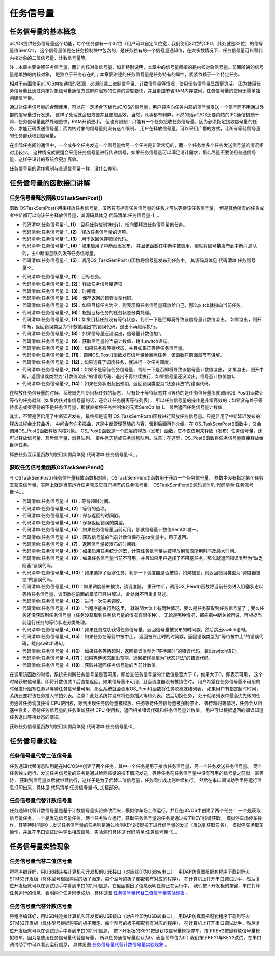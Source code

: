 .. vim: syntax=rst

任务信号量
============

任务信号量的基本概念
~~~~~~~~~~~~~~~~~~~~~~~~~

μC/OS提供任务信号量这个功能，每个任务都有一个32位（用户可以自定义位宽，我们使用32位的CPU，此处就是32位）的信号量值SemCtr，
这个信号量值是在任务控制块中包含的，是任务独有的一个信号量通知值，在大多数情况下，任务信号量可以替代内核对象的二值信号量、计数信号量等。

注：本章主要讲解任务信号量，而非内核对象信号量，如非特别说明，本章中的信号量都指的是内核对象信号量。前面所讲的信号量是单独的内核对象，
是独立于任务存在的；本章要讲述的任务信号量是任务特有的属性，紧紧依赖于一个特定任务。

相对于前面使用μC/OS内核通信的资源，必须创建二进制信号量、计数信号量等情况，使用任务信号量显然更灵活。
因为使用任务信号量比通过内核对象信号量通信方式解除阻塞的任务的速度要快，并且更加节省RAM内存空间，任务信号量的使用无需单独创建信号量。

通过对任务信号量的合理使用，可以在一定场合下替代μC/OS的信号量，用户只需向任务内部的信号量发送一个信号而不用通过外部的信号量进行发送，
这样子处理就会很方便并且更加高效，当然，凡事都有利弊，不然的话μC/OS还要内核的IPC通信机制干嘛，任务信号量虽然处理更快，RAM开销更小，
但也有限制：只能有一个任务接收任务信号量，因为必须指定接收信号量的任务，才能正确发送信号量；而内核对象的信号量则没有这个限制，
用户在释放信号量，可以采用广播的方式，让所有等待信号量的任务都获取到信号量。


在实际任务间的通信中，一个或多个任务发送一个信号量给另一个任务是非常常见的，而一个任务给多个任务发送信号量的情况相对比较少。
这种情况就很适合采用任务信号量进行传递信号，如果任务信号量可以满足设计需求，那么尽量不要使用普通信号量，这样子设计的系统会更加高效。

任务信号量的运作机制与普通信号量一样，没什么差别。

任务信号量的函数接口讲解
~~~~~~~~~~~~~~~~~~~~~~~~~~~~~~~~

任务信号量释放函数OSTaskSemPost()
^^^^^^^^^^^^^^^^^^^^^^^^^^^^^^^^^^^^^^^^^^^^^^^^

函数 OSTaskSemPost()用来释放任务信号量，虽然只有拥有任务信号量的任务才可以等待该任务信号量，
但是其他所有的任务或者中断都可以向该任务释放信号量，其源码具体见 代码清单:任务信号量-1_ 。

.. code-block:: c
    :caption: 代码清单:任务信号量-1OSTaskSemPost()
    :name: 代码清单:任务信号量-1
    :linenos:

    OS_SEM_CTR  OSTaskSemPost (OS_TCB  *p_tcb,   	(1)	//目标任务
                            OS_OPT   opt,     	(2)	//选项
                            OS_ERR  *p_err)   	(3)	//返回错误类型
    {
        OS_SEM_CTR  ctr;
        CPU_TS      ts;



    #ifdef OS_SAFETY_CRITICAL//如果启用（默认禁用）了安全检测
    if (p_err == (OS_ERR *)0)           //如果 p_err 为空
        {
            OS_SAFETY_CRITICAL_EXCEPTION(); //执行安全检测异常函数
    return ((OS_SEM_CTR)0);         //返回0（有错误），停止执行
        }
    #endif

    #if OS_CFG_ARG_CHK_EN > 0u//如果启用（默认启用）了参数检测功能
    switch (opt)                            //根据选项分类处理
        {
    case OS_OPT_POST_NONE:              //如果选项在预期之内
    case OS_OPT_POST_NO_SCHED:
    break;                         //跳出

    default:                            //如果选项超出预期
            *p_err =  OS_ERR_OPT_INVALID;   //错误类型为“选项非法”
    return ((OS_SEM_CTR)0u);       //返回0（有错误），停止执行
        }
    #endif

        ts = OS_TS_GET();                                      //获取时间戳

    #if OS_CFG_ISR_POST_DEFERRED_EN > 0u//如果启用了中断延迟发布
    if (OSIntNestingCtr > (OS_NESTING_CTR)0)  //如果该函数是在中断中被调用
        {
            OS_IntQPost((OS_OBJ_TYPE)OS_OBJ_TYPE_TASK_SIGNAL,
    //将该信号量发布到中断消息队列
                        (void      *)p_tcb,
                        (void      *)0,
                        (OS_MSG_SIZE)0,
                        (OS_FLAGS   )0,
                        (OS_OPT     )0,
                        (CPU_TS     )ts,
                        (OS_ERR    *)p_err);	(4)
    return ((OS_SEM_CTR)0);                           //返回0（尚未发布）
        }
    #endif

        ctr = OS_TaskSemPost(p_tcb,                  //将信号量按照普通方式处理
                            opt,
                            ts,
                            p_err);		(5)

    return (ctr);                                 //返回信号的当前计数值
    }


-   代码清单:任务信号量-1_  **(1)**\ ：目标任务控制块指针，指向要释放任务信号量的任务。

-   代码清单:任务信号量-1_  **(2)**\ ：释放任务信号量的选项。

-   代码清单:任务信号量-1_  **(3)**\ ：用于返回保存错误代码。

-   代码清单:任务信号量-1_  **(4)**\ ：如果启用了中断延迟发布，
    并且该函数在中断中被调用，那就将信号量发布到中断消息队列，由中断消息队列发布任务信号量。

-   代码清单:任务信号量-1_  **(5)**\ ：调用OS_TaskSemPost ()函数将信号量发布到任务中，
    其源码具体见 代码清单:任务信号量-2_

.. code-block:: c
    :caption: 代码清单:任务信号量-2 OS_TaskSemPost()源码
    :name: 代码清单:任务信号量-2
    :linenos:

    OS_SEM_CTR  OS_TaskSemPost (OS_TCB  *p_tcb,   	(1)	//目标任务
                                OS_OPT   opt,     	(2)	//选项
                                CPU_TS   ts,      	(3)	//时间戳
                                OS_ERR  *p_err)   	(4)	//返回错误类型
    {
        OS_SEM_CTR  ctr;
        CPU_SR_ALLOC(); //使用到临界段（在关/开中断时）时必须用到该宏，该宏声明和
    //定义一个局部变量，用于保存关中断前的 CPU 状态寄存器
    // SR（临界段关中断只需保存SR），开中断时将该值还原。

        OS_CRITICAL_ENTER();                               //进入临界段
    if (p_tcb == (OS_TCB *)0)             (5)//如果 p_tcb 为空
        {
            p_tcb = OSTCBCurPtr;                   //将任务信号量发给自己（任务）
        }
        p_tcb->TS = ts;                            //记录信号量被发布的时间戳
        *p_err     = OS_ERR_NONE;                           //错误类型为“无错误”
    switch (p_tcb->TaskState)              (6)
    //跟吴目标任务的任务状态分类处理
        {
    case OS_TASK_STATE_RDY:                        //如果目标任务没有等待状态
    case OS_TASK_STATE_DLY:
    case OS_TASK_STATE_SUSPENDED:
    case OS_TASK_STATE_DLY_SUSPENDED:		(7)
    switch (sizeof(OS_SEM_CTR))
            {						//判断是否将导致该信
    case 1u:                                     //号量计数值溢出，如
    if (p_tcb->SemCtr == DEF_INT_08U_MAX_VAL)   //果溢出，则开中断，
                {
                    OS_CRITICAL_EXIT();                     //返回错误类型为“计
                    *p_err = OS_ERR_SEM_OVF;                //数值溢出”，返回0
    return ((OS_SEM_CTR)0);                 //（有错误），不继续
                }                                           //执行。
    break;

    case 2u:
    if (p_tcb->SemCtr == DEF_INT_16U_MAX_VAL)
                {
                    OS_CRITICAL_EXIT();
                    *p_err = OS_ERR_SEM_OVF;
    return ((OS_SEM_CTR)0);
                }
    break;

    case 4u:
    if (p_tcb->SemCtr == DEF_INT_32U_MAX_VAL)
                {
                    OS_CRITICAL_EXIT();
                    *p_err = OS_ERR_SEM_OVF;
    return ((OS_SEM_CTR)0);
                }
    break;

    default:
    break;
            }
            p_tcb->SemCtr++;                (8)//信号量计数值不溢出则加1
            ctr = p_tcb->SemCtr;            (9)//获取信号量的当前计数值
            OS_CRITICAL_EXIT();                           //退出临界段
    break;                                        //跳出

    case OS_TASK_STATE_PEND:                           //如果任务有等待状态
    case OS_TASK_STATE_PEND_TIMEOUT:
    case OS_TASK_STATE_PEND_SUSPENDED:
    case OS_TASK_STATE_PEND_TIMEOUT_SUSPENDED:(10)
    if (p_tcb->PendOn == OS_TASK_PEND_ON_TASK_SEM)   	//如果正等待任务信号量
            {
                OS_Post((OS_PEND_OBJ *)0,                //发布信号量给目标任务
                        (OS_TCB      *)p_tcb,
                        (void        *)0,
                        (OS_MSG_SIZE  )0u,
                        (CPU_TS       )ts);		(11)
                ctr = p_tcb->SemCtr;                   //获取信号量的当前计数值
                OS_CRITICAL_EXIT_NO_SCHED();           //退出临界段（无调度）
    if ((opt & OS_OPT_POST_NO_SCHED) == (OS_OPT)0)   //如果选择了调度任务
                {
                    OSSched();                    (12)//调度任务
                }
            }
    else//如果没等待任务信号量
            {
    switch (sizeof(OS_SEM_CTR))       (13)//判断是否将导致
                {
    case 1u:                                  //该信号量计数值
    if (p_tcb->SemCtr == DEF_INT_08U_MAX_VAL)   //如果溢出，
                    {
                        OS_CRITICAL_EXIT();                  //则开中断，返回
                        *p_err = OS_ERR_SEM_OVF;             //错误类型为“计
    return ((OS_SEM_CTR)0);             //数值溢出”，返
                    }         //回0（有错误），
    break;    //不继续执行。

    case 2u:
    if (p_tcb->SemCtr == DEF_INT_16U_MAX_VAL)
                    {
                        OS_CRITICAL_EXIT();
                        *p_err = OS_ERR_SEM_OVF;
    return ((OS_SEM_CTR)0);
                    }
    break;

    case 4u:
    if (p_tcb->SemCtr == DEF_INT_32U_MAX_VAL)
                    {
                        OS_CRITICAL_EXIT();
                        *p_err = OS_ERR_SEM_OVF;
    return ((OS_SEM_CTR)0);
                    }
    break;

    default:
    break;
                }
                p_tcb->SemCtr++;                       //信号量计数值不溢出则加1
                ctr = p_tcb->SemCtr;                  //获取信号量的当前计数值
                OS_CRITICAL_EXIT();                   //退出临界段
            }
    break;                                    //跳出

    default:                          (14)//如果任务状态超出预期
            OS_CRITICAL_EXIT();                      //退出临界段
            *p_err = OS_ERR_STATE_INVALID;            //错误类型为“状态非法”
            ctr   = (OS_SEM_CTR)0;                 //清零 ctr
    break;                                   //跳出
        }
    return (ctr);  //返回信号量的当前计数值
    }


-   代码清单:任务信号量-2_  **(1)**\ ：目标任务。

-   代码清单:任务信号量-2_  **(2)**\ ：释放任务信号量选项

-   代码清单:任务信号量-2_  **(3)**\ ：时间戳。

-   代码清单:任务信号量-2_  **(4)**\ ：保存返回的错误类型代码。

-   代码清单:任务信号量-2_  **(5)**\ ：如果目标任务为空，则表示将任务信号量释放给自己，那么p_tcb就指向当前任务。

-   代码清单:任务信号量-2_  **(6)**\ ：根据目标任务的任务状态分类处理。

-   代码清单:任务信号量-2_  **(7)**\ ：如果目标任务没有等待状态，判断一下是否即将导致该信号量计数值溢出，
    如果溢出，则开中断，返回错误类型为“计数值溢出”的错误代码，退出不再继续执行。

-   代码清单:任务信号量-2_  **(8)**\ ：如果信号量还没溢出，信号量计数值加1。

-   代码清单:任务信号量-2_  **(9)**\ ：获取信号量的当前计数值，跳出switch语句。

-   代码清单:任务信号量-2_  **(10)**\ ：如果任务有等待状态，并且如果正等待任务信号量。

-   代码清单:任务信号量-2_  **(11)**\ ：调用OS_Post()函数发布信号量给目标任务，该函数在前面章节有讲解。

-   代码清单:任务信号量-2_  **(12)**\ ：如果选择了调度任务，就进行一次任务调度。

-   代码清单:任务信号量-2_  **(13)**\ ：如果不是等待任务信号量，判断一下是否即将导致该信号量计数值溢出，
    如果溢出，则开中断，返回错误类型为“计数值溢出”的错误代码，退出不再继续执行，如果信号量还没溢出，信号量计数值加1。

-   代码清单:任务信号量-2_  **(14)**\ ：如果任务状态超出预期，返回错误类型为“状态非法”的错误代码。

在释放任务信号量的时候，系统首先判断目标任务的状态，
只有处于等待状态并且等待的是任务信号量那就调用OS_Post()函数让等待的任务就绪（如果内核对象信号量的话，还会让任务脱离等待列表），
所以任务信号量的操作是非常高效的；如果没有处于等待状态或者等待的不是任务信号量，那就直接将任务控制块的元素SemCtr 加 1。
最后返回任务信号量计数值。

其实，不管是否启用了中断延迟发布，最终都是调用 OS_TaskSemPost()函数进行释放任务信号量。只是启用了中断延迟发布的释放过程会比较曲折，
中间会有许多插曲，这是中断管理范畴的内容，留到后面再作介绍。在 OS_TaskSemPost()函数中，又会调用OS_Post()函数释放内核对象。
OS_Post()函数是一个底层的释放（发布）函数，它不仅仅用来释放（发布）任务信号量，还可以释放信号量、互斥信号量、消息队列、
事件标志组或任务消息队列。注意：在这里，OS_Post()函数将任务信号量直接释放给目标任务。

释放任务互斥量函数的使用实例具体见 代码清单:任务信号量-3_ 。

.. code-block:: c
    :caption: 代码清单:任务信号量-3OSTaskSemPost()使用实例
    :name: 代码清单:任务信号量-3
    :linenos:

    OSTaskSemPost((OS_TCB  *)&AppTaskPendTCB,          //目标任务
                (OS_OPT   )OS_OPT_POST_NONE,        //没选项要求
                (OS_ERR  *)&err);                  //返回错误类型


获取任务信号量函数OSTaskSemPend()
^^^^^^^^^^^^^^^^^^^^^^^^^^^^^^^^^^^^^^^^^^^

与 OSTaskSemPost()任务信号量释放函数相对应，OSTaskSemPend()函数用于获取一个任务信号量，
参数中没有指定某个任务去获取信号量，实际上就是当前运行任务获取它自己拥有的任务信号量，
OSTaskSemPend()源码具体见 代码清单:任务信号量-4_ 。

.. code-block:: c
    :caption: 代码清单:任务信号量-4OSTaskSemPend()源码
    :name: 代码清单:任务信号量-4
    :linenos:

    OS_SEM_CTR  OSTaskSemPend (OS_TICK   timeout, 	(1)	//等待超时时间
                            OS_OPT    opt,      	(2)	//选项
                            CPU_TS   *p_ts,     	(3)	//返回时间戳
                            OS_ERR   *p_err)    	(4)	//返回错误类型
    {
        OS_SEM_CTR    ctr;
        CPU_SR_ALLOC(); //使用到临界段（在关/开中断时）时必须用到该宏，该宏声明和
    //定义一个局部变量，用于保存关中断前的 CPU 状态寄存器
    // SR（临界段关中断只需保存SR），开中断时将该值还原。

    #ifdef OS_SAFETY_CRITICAL//如果启用了安全检测
    if (p_err == (OS_ERR *)0)            //如果错误类型实参为空
        {
            OS_SAFETY_CRITICAL_EXCEPTION();  //执行安全检测异常函数
    return ((OS_SEM_CTR)0);          //返回0（有错误），停止执行
        }
    #endif

    #if OS_CFG_CALLED_FROM_ISR_CHK_EN > 0u//如果启用了中断中非法调用检测
    if (OSIntNestingCtr > (OS_NESTING_CTR)0)    //如果该函数在中断中被调用
        {
            *p_err = OS_ERR_PEND_ISR;                //返回错误类型为“在中断中等待”
    return ((OS_SEM_CTR)0);                 //返回0（有错误），停止执行
        }
    #endif

    #if OS_CFG_ARG_CHK_EN > 0u//如果启用了参数检测
    switch (opt)                            //根据选项分类处理
        {
    case OS_OPT_PEND_BLOCKING:          //如果选项在预期内
    case OS_OPT_PEND_NON_BLOCKING:
    break;                         //直接跳出

    default:                            //如果选项超出预期
            *p_err = OS_ERR_OPT_INVALID;    //错误类型为“选项非法”
    return ((OS_SEM_CTR)0);        //返回0（有错误），停止执行
        }
    #endif

    if (p_ts != (CPU_TS *)0)        //如果 p_ts 非空
        {
            *p_ts  = (CPU_TS  )0;        //清零（初始化）p_ts
        }

        CPU_CRITICAL_ENTER();                        //关中断
    if (OSTCBCurPtr->SemCtr > (OS_SEM_CTR)0)     //如果任务信号量当前可用
        {
            OSTCBCurPtr->SemCtr--;         (5)//信号量计数器减1
            ctr    = OSTCBCurPtr->SemCtr;    (6)//获取信号量的当前计数值
    if (p_ts != (CPU_TS *)0)                 //如果 p_ts 非空
            {
                *p_ts  = OSTCBCurPtr->TS;       (7)//返回信号量被发布的时间戳
            }
    #if OS_CFG_TASK_PROFILE_EN > 0u	(8)
            OSTCBCurPtr->SemPendTime = OS_TS_GET() - OSTCBCurPtr->TS;     //更新任务等待
    if (OSTCBCurPtr->SemPendTimeMax < OSTCBCurPtr->SemPendTime)   //任务信号量的
            {
                OSTCBCurPtr->SemPendTimeMax = OSTCBCurPtr->SemPendTime;   //最长时间记录。
            }//如果启用任务统计的宏，计算任务信号量从被提交到获取所用时间及最大时间
    #endif
            CPU_CRITICAL_EXIT();                     //开中断
            *p_err = OS_ERR_NONE;                     //错误类型为“无错误”
    return (ctr);                            //返回信号量的当前计数值
        }
    /* 如果任务信号量当前不可用 */			(9)
    if ((opt & OS_OPT_PEND_NON_BLOCKING) != (OS_OPT)0) //如果选择了不阻塞任务
        {
            CPU_CRITICAL_EXIT();                              //开中断
            *p_err = OS_ERR_PEND_WOULD_BLOCK;        //错误类型为“缺乏阻塞”
    return ((OS_SEM_CTR)0);                  //返回0（有错误），停止执行
        }
    else(10)//如果选择了阻塞任务
        {
    if (OSSchedLockNestingCtr > (OS_NESTING_CTR)0)    //如果调度器被锁
            {
                CPU_CRITICAL_EXIT();                          //开中断
                *p_err = OS_ERR_SCHED_LOCKED;//错误类型为“调度器被锁”
    return ((OS_SEM_CTR)0);              //返回0（有错误），停止执行
            }
        }
    /* 如果调度器未被锁 */
        OS_CRITICAL_ENTER_CPU_EXIT();                      //锁调度器，重开中断
        OS_Pend((OS_PEND_DATA *)0,                        //阻塞任务，等待信号量。
                (OS_PEND_OBJ  *)0,                            //不需插入等待列表。
                (OS_STATE      )OS_TASK_PEND_ON_TASK_SEM,
                (OS_TICK       )timeout);		(11)
        OS_CRITICAL_EXIT_NO_SCHED();                          //开调度器（无调度）

        OSSched();                          	(12)//调度任务
    /* 任务获得信号量后得以继续运行 */
        CPU_CRITICAL_ENTER();                  	(13)//关中断
    switch (OSTCBCurPtr->PendStatus)             //根据任务的等待状态分类处理
        {
    case OS_STATUS_PEND_OK:              (14)//如果任务成功获得信号量
    if (p_ts != (CPU_TS *)0)              //返回信号量被发布的时间戳
            {
                *p_ts                    =  OSTCBCurPtr->TS;
    #if OS_CFG_TASK_PROFILE_EN > 0u//更新最长等待时间记录
                OSTCBCurPtr->SemPendTime = OS_TS_GET() - OSTCBCurPtr->TS;
    if (OSTCBCurPtr->SemPendTimeMax < OSTCBCurPtr->SemPendTime)
                {
                    OSTCBCurPtr->SemPendTimeMax = OSTCBCurPtr->SemPendTime;
                }
    #endif
            }
            *p_err = OS_ERR_NONE;                         //错误类型为“无错误”
    break;                                       //跳出

    case OS_STATUS_PEND_ABORT:             (15)//如果等待被中止
    if (p_ts != (CPU_TS *)0)                     //返回被终止时的时间戳
            {
                *p_ts  =  OSTCBCurPtr->TS;
            }
            *p_err = OS_ERR_PEND_ABORT;              //错误类型为“等待被中止”
    break;                                  //跳出

    case OS_STATUS_PEND_TIMEOUT:         (16)//如果等待超时
    if (p_ts != (CPU_TS *)0)                     //返回时间戳为0
            {
                *p_ts  = (CPU_TS  )0;
            }
            *p_err = OS_ERR_TIMEOUT;                      //错误类型为“等待超时”
    break;                                       //跳出

    default:                               (17)//如果等待状态超出预期
            *p_err = OS_ERR_STATUS_INVALID;               //错误类型为“状态非法”
    break;                                       //跳出
        }
        ctr = OSTCBCurPtr->SemCtr;                    //获取信号量的当前计数值
        CPU_CRITICAL_EXIT();                           //开中断
    return (ctr);   (18)//返回信号量的当前计数值
    }


-   代码清单:任务信号量-4_  **(1)**\ ：等待超时时间。

-   代码清单:任务信号量-4_  **(2)**\ ：等待的选项。

-   代码清单:任务信号量-4_  **(3)**\ ：保存返回的时间戳。

-   代码清单:任务信号量-4_  **(4)**\ ：保存返回错误的类型。

-   代码清单:任务信号量-4_  **(5)**\ ：如果任务信号量当前可用，那就信号量计数值SemCtr减一。

-   代码清单:任务信号量-4_  **(6)**\ ：获取信号量的当前计数值保存在ctr变量中，用于返回。

-   代码清单:任务信号量-4_  **(7)**\ ：返回信号量被发布的时间戳。

-   代码清单:任务信号量-4_  **(8)**\ ：如果启用任务统计的宏，计算任务信号量从被释放到获取所用时间及最大时间。

-   代码清单:任务信号量-4_  **(9)**\ ：如果任务信号量当前不可用，并且如果用户选择了不阻塞任务，那么就返回错误类型为“缺乏阻塞”错误代码。

-   代码清单:任务信号量-4_  **(10)**\ ：如果选择了阻塞任务，判断一下调度器是否被锁，如果被锁，则返回错误类型为“调度器被锁”的错误代码。

-   代码清单:任务信号量-4_  **(11)**\ ：如果调度器未被锁，锁调度器，
    重开中断，调用OS_Pend()函数将当前任务进入阻塞状态以等待任务信号量，该函数在前面的章节已经讲解过，
    此处就不再重复赘述。

-   代码清单:任务信号量-4_  **(12)**\ ：进行一次任务调度。

-   代码清单:任务信号量-4_  **(13)**\ ：当程序能执行到这里，
    就说明大体上有两种情况，要么是任务获取到任务信号量了；要么任务还没获取到任务信号量（任务没获取到任务信号量的情况有很多种），
    无论是哪种情况，都先把中断关掉再说，再根据当前运行任务的等待状态分类处理。

-   代码清单:任务信号量-4_  **(14)**\ ：如果任务成功获得任务信号量，返回信号量被发布的时间戳，然后跳出switch语句。

-   代码清单:任务信号量-4_  **(15)**\ ：如果任务在等待中被中止，
    返回被终止时的时间戳，返回错误类型为“等待被中止”的错误代码，跳出switch语句。

-   代码清单:任务信号量-4_  **(16)**\ ：如果任务等待超时，返回错误类型为“等待超时”的错误代码，跳出switch语句。

-   代码清单:任务信号量-4_  **(17)**\ ：如果等待状态超出预期，返回错误类型为“状态非法”的错误代码。

-   代码清单:任务信号量-4_  **(18)**\ ：获取并返回任务信号量的当前计数值。

在调用该函数的时候，系统先判断任务信号量是否可用，即检查任务信号量的计数值是否大于 0，如果大于0，即表示可用，
这个时候获取信号量，即将计数值减 1 后直接返回。如果信号量不可用，且当调度器没有被锁住时，
用户希望在任务信号量不可用的时候进行阻塞任务以等待任务信号量可用，那么系统就会调用OS_Pend()函数将任务脱离就绪列表，
如果用户有指定超时时间，系统还要将该任务插入节拍列表。注意：此处系统并没有将任务插入等待列表。然后切换任务，
处于就绪列表中最高优先级的任务通过任务调度获得 CPU使用权，等到出现任务信号量被释放、任务等待任务信号量被强制停止、
等待超时等情况，任务会从阻塞中恢复，等待任务信号量的任务重新获得 CPU 使用权，返回相关错误代码和任务信号量计数值，
用户可以根据返回的错误知道任务退出等待状态的情况。

获取任务信号量函数的使用实例具体见 代码清单:任务信号量-5_

.. code-block:: c
    :caption: 代码清单:任务信号量-5 OSTaskSemPend()
    :name: 代码清单:任务信号量-5
    :linenos:

    OSTaskSemPend ((OS_TICK   )0,                     //无期限等待
                (OS_OPT    )OS_OPT_PEND_BLOCKING,  //如果信号量不可用就等待
                (CPU_TS   *)&ts,                   //获取信号量被发布的时间戳
                (OS_ERR   *)&err);                 //返回错误类型


任务信号量实验
~~~~~~~~~~~~~~~~~

任务信号量代替二值信号量
^^^^^^^^^^^^^^^^^^^^^^^^^^^^^^^^^^^^

任务通知代替消息队列是在ΜC/OS中创建了两个任务，其中一个任务是用于接收任务信号量，另一个任务发送任务信号量。
两个任务独立运行，发送任务信号量的任务是通过检测按键的按下情况发送，等待任务在任务信号量中没有可用的信号量之前就一直等待，
获取到信号量以后就继续执行，这样子是为了代替二值信号量，任务同步成功则继续执行，
然后在串口调试助手里将运行信息打印出来，具体见 代码清单:任务信号量-6_ 加粗部分。

.. code-block:: c
    :caption: 代码清单:任务信号量-6任务通知代替二值信号量
    :name: 代码清单:任务信号量-6
    :linenos:

    #include <includes.h>

    static  OS_TCB   AppTaskStartTCB;      //任务控制块

    static  OS_TCB   AppTaskPostTCB;
    static  OS_TCB   AppTaskPendTCB;

    static  CPU_STK  AppTaskStartStk[APP_TASK_START_STK_SIZE];       //任务栈

    static  CPU_STK  AppTaskPostStk [ APP_TASK_POST_STK_SIZE ];
    static  CPU_STK  AppTaskPendStk [ APP_TASK_PEND_STK_SIZE ];

    static  void  AppTaskStart  (void *p_arg);               //任务函数声明

    static  void  AppTaskPost   ( void * p_arg );
    static  void  AppTaskPend   ( void * p_arg );

    int  main (void)
    {
        OS_ERR  err;


        OSInit(&err);       //初始化μC/OS-III

    /* 创建起始任务 */
        OSTaskCreate((OS_TCB     *)&AppTaskStartTCB,
    //任务控制块地址
                    (CPU_CHAR   *)"App Task Start",
    //任务名称
                    (OS_TASK_PTR ) AppTaskStart,
    //任务函数
                    (void       *) 0,
    //传递给任务函数（形参p_arg）的实参
                    (OS_PRIO     ) APP_TASK_START_PRIO,
    //任务的优先级
                    (CPU_STK    *)&AppTaskStartStk[0],
    //任务栈的基地址
                    (CPU_STK_SIZE) APP_TASK_START_STK_SIZE / 10,
    //任务栈空间剩下1/10时限制其增长
                    (CPU_STK_SIZE) APP_TASK_START_STK_SIZE,
    //任务栈空间（单位：sizeof(CPU_STK)）
                    (OS_MSG_QTY  ) 5u,
    //任务可接收的最大消息数
                    (OS_TICK     ) 0u,
    //任务的时间片节拍数（0表默认值OSCfg_TickRate_Hz/10）
                    (void       *) 0,
    //任务扩展（0表不扩展）
                    (OS_OPT      )(OS_OPT_TASK_STK_CHK |  OS_OPT_TASK_STK_CLR),
    //任务选项
                    (OS_ERR     *)&err);
    //返回错误类型

        OSStart(&err);
    //启动多任务管理（交由μC/OS-III控制）

    }

    static  void  AppTaskStart (void *p_arg)
    {
        CPU_INT32U  cpu_clk_freq;
        CPU_INT32U  cnts;
        OS_ERR      err;

        (void)p_arg;

    //板级初始化
        BSP_Init();

    //初始化 CPU 组件（时间戳、关中断时间测量和主机名）
        CPU_Init();

    //获取 CPU 内核时钟频率（SysTick 工作时钟）
        cpu_clk_freq = BSP_CPU_ClkFreq();
    //根据用户设定的时钟节拍频率计算 SysTick 定时器的计数值
        cnts = cpu_clk_freq / (CPU_INT32U)OSCfg_TickRate_Hz;
    //调用 SysTick 初始化函数，设置定时器计数值和启动定时器
        OS_CPU_SysTickInit(cnts);

        Mem_Init();
    //初始化内存管理组件（堆内存池和内存池表）

    #if OS_CFG_STAT_TASK_EN > 0u
    //如果启用（默认启用）了统计任务
        OSStatTaskCPUUsageInit(&err);
    #endif

        CPU_IntDisMeasMaxCurReset();
    //复位（清零）当前最大关中断时间


    /* 创建 AppTaskPost 任务 */
        OSTaskCreate((OS_TCB     *)&AppTaskPostTCB,
    //任务控制块地址
                    (CPU_CHAR   *)"App Task Post",
    //任务名称
                    (OS_TASK_PTR ) AppTaskPost,
    //任务函数
                    (void       *) 0,
    //传递给任务函数（形参p_arg）的实参
                    (OS_PRIO     ) APP_TASK_POST_PRIO,
    //任务的优先级
                    (CPU_STK    *)&AppTaskPostStk[0],
    //任务栈的基地址
                    (CPU_STK_SIZE) APP_TASK_POST_STK_SIZE / 10,
    //任务栈空间剩下1/10时限制其增长
                    (CPU_STK_SIZE) APP_TASK_POST_STK_SIZE,
    //任务栈空间（单位：sizeof(CPU_STK)）
                    (OS_MSG_QTY  ) 5u,
    //任务可接收的最大消息数
                    (OS_TICK     ) 0u,
    //任务的时间片节拍数（0表默认值OSCfg_TickRate_Hz/10）
                    (void       *) 0,
    //任务扩展（0表不扩展）
                    (OS_OPT      )(OS_OPT_TASK_STK_CHK | OS_OPT_TASK_STK_CLR),
    //任务选项
                    (OS_ERR     *)&err);
    //返回错误类型

    /* 创建 AppTaskPend 任务 */
        OSTaskCreate((OS_TCB     *)&AppTaskPendTCB,
    //任务控制块地址
                    (CPU_CHAR   *)"App Task Pend",
    //任务名称
                    (OS_TASK_PTR ) AppTaskPend,
    //任务函数
                    (void       *) 0,
    //传递给任务函数（形参p_arg）的实参
                    (OS_PRIO     ) APP_TASK_PEND_PRIO,
    //任务的优先级
                    (CPU_STK    *)&AppTaskPendStk[0],
    //任务栈的基地址
                    (CPU_STK_SIZE) APP_TASK_PEND_STK_SIZE / 10,
    //任务栈空间剩下1/10时限制其增长
                    (CPU_STK_SIZE) APP_TASK_PEND_STK_SIZE,
    //任务栈空间（单位：sizeof(CPU_STK)）
                    (OS_MSG_QTY  ) 5u,
    //任务可接收的最大消息数
                    (OS_TICK     ) 0u,
    //任务的时间片节拍数（0表默认值OSCfg_TickRate_Hz/10）
                    (void       *) 0,
    //任务扩展（0表不扩展）
                    (OS_OPT      )(OS_OPT_TASK_STK_CHK | OS_OPT_TASK_STK_CLR),
    //任务选项
                    (OS_ERR     *)&err);
    //返回错误类型

        OSTaskDel ( & AppTaskStartTCB, & err );
    //删除起始任务本身，该任务不再运行

    }

    static  void  AppTaskPost ( void * p_arg )
    {
        OS_ERR      err;

    uint8_t ucKey1Press = 0;     //记忆按键KEY1状态


        (void)p_arg;


    while (DEF_TRUE)
    //任务体
        {
    if ( Key_Scan ( macKEY1_GPIO_PORT, macKEY1_GPIO_PIN, 1, & ucKey1Press ) )
    //如果KEY1被按下
            {
                printf("发送任务信号量\n");
    /* 发布任务信号量 */
                OSTaskSemPost((OS_TCB  *)&AppTaskPendTCB,
    //目标任务
                            (OS_OPT   )OS_OPT_POST_NONE,
    //没选项要求
                            (OS_ERR  *)&err);
    //返回错误类型


            }

            OSTimeDlyHMSM ( 0, 0, 0, 20, OS_OPT_TIME_DLY, & err );
    //每20ms扫描一次

        }

    }

    static  void  AppTaskPend ( void * p_arg )
    {
        OS_ERR         err;
        CPU_TS         ts;
        CPU_INT32U     cpu_clk_freq;
        CPU_SR_ALLOC();

        (void)p_arg;
        cpu_clk_freq = BSP_CPU_ClkFreq();
    //获取CPU时钟，时间戳是以该时钟计数


    while (DEF_TRUE)                                    //任务体
        {
    /* 阻塞任务，直到KEY1被按下 */
            OSTaskSemPend ((OS_TICK   )0,                     //无期限等待
                            (OS_OPT    )OS_OPT_PEND_BLOCKING,
    //如果信号量不可用就等待
                            (CPU_TS   *)&ts,
    //获取信号量被发布的时间戳
                            (OS_ERR   *)&err);                 //返回错误类型

            ts = OS_TS_GET() - ts;
    //计算信号量从发布到接收的时间差

            macLED1_TOGGLE ();                     //切换LED1的亮灭状态

            OS_CRITICAL_ENTER();
    //进入临界段，避免串口打印被打断

            printf ( "任务信号量从被发送到被接收的时间差是%dus\n\n",
                    ts / ( cpu_clk_freq / 1000000 ) );

            OS_CRITICAL_EXIT();                               //退出临界段

        }

    }


任务信号量代替计数信号量
^^^^^^^^^^^^^^^^^^^^^^^^^^^^^^^^^^^^

任务通知代替计数信号量是基于计数信号量实验修改而来，模拟停车场工作运行。并且在μC/OS中创建了两个任务：
一个是获取信号量任务，一个是发送信号量任务，两个任务独立运行，获取任务信号量的任务是通过按下KEY1按键获取，
模拟停车场停车操作，其等待时间是0；发送任务信号量的任务则是通过检测KEY2按键按下进行信号量的发送（发送到获取任务），
模拟停车场取车操作，并且在串口调试助手输出相应信息，实验源码具体见 代码清单:任务信号量-7_ 。

.. code-block:: c
    :caption: 代码清单:任务信号量-7任务通知代替计数信号量
    :name: 代码清单:任务信号量-7
    :linenos:

    #include <includes.h>

    static  OS_TCB   AppTaskStartTCB;      //任务控制块
    static  OS_TCB   AppTaskPostTCB;
    static  OS_TCB   AppTaskPendTCB;
    static  CPU_STK  AppTaskStartStk[APP_TASK_START_STK_SIZE];       //任务栈
    static  CPU_STK  AppTaskPostStk [ APP_TASK_POST_STK_SIZE ];
    static  CPU_STK  AppTaskPendStk [ APP_TASK_PEND_STK_SIZE ];
    static  void  AppTaskStart  ( void *p_arg);               //任务函数声明
    static  void  AppTaskPost   ( void * p_arg );
    static  void  AppTaskPend   ( void * p_arg );

    int  main (void)
    {
        OS_ERR  err;
        OSInit(&err);
        //初始化μC/OS-III

        /* 创建起始任务 */
        OSTaskCreate((OS_TCB     *)&AppTaskStartTCB,
                    //任务控制块地址
                    (CPU_CHAR   *)"App Task Start",
                    //任务名称
                    (OS_TASK_PTR ) AppTaskStart,
                    //任务函数
                    (void       *) 0,
                    //传递给任务函数（形参p_arg）的实参
                    (OS_PRIO     ) APP_TASK_START_PRIO,
                    //任务的优先级
                    (CPU_STK    *)&AppTaskStartStk[0],
                    //任务栈的基地址
                    (CPU_STK_SIZE) APP_TASK_START_STK_SIZE / 10,
                    //任务栈空间剩下1/10时限制其增长
                    (CPU_STK_SIZE) APP_TASK_START_STK_SIZE,
                    //任务栈空间（单位：sizeof(CPU_STK)）
                    (OS_MSG_QTY  ) 5u,
                    //任务可接收的最大消息数
                    (OS_TICK     ) 0u,
                    //任务的时间片节拍数（0表默认值OSCfg_TickRate_Hz/10）
                    (void       *) 0,
                    //任务扩展（0表不扩展）
                    (OS_OPT      )(OS_OPT_TASK_STK_CHK | OS_OPT_TASK_STK_CLR),
                    //任务选项
                    (OS_ERR     *)&err);
                    //返回错误类型

        OSStart(&err);
        //启动多任务管理（交由μC/OS-III控制）

    }

    static  void  AppTaskStart (void *p_arg)
    {
        CPU_INT32U  cpu_clk_freq;
        CPU_INT32U  cnts;
        OS_ERR      err;

        (void)p_arg;

        BSP_Init();
        //板级初始化
        CPU_Init();
        //初始化 CPU组件（时间戳、关中断时间测量和主机名）

        cpu_clk_freq = BSP_CPU_ClkFreq();
        //获取 CPU内核时钟频率（SysTick 工作时钟）
        cnts = cpu_clk_freq / (CPU_INT32U)OSCfg_TickRate_Hz;
        //根据用户设定的时钟节拍频率计算 SysTick定时器的计数值
        //调用 SysTick初始化函数，设置定时器计数值和启动定时器
        OS_CPU_SysTickInit(cnts);

        Mem_Init();
        //初始化内存管理组件（堆内存池和内存池表）

    #if OS_CFG_STAT_TASK_EN > 0u
    //如果启用（默认启用）了统计任务
        OSStatTaskCPUUsageInit(&err);
    #endif
        //复位（清零）当前最大关中断时间
        CPU_IntDisMeasMaxCurReset();

        /* 创建 AppTaskPost 任务 */
        OSTaskCreate((OS_TCB     *)&AppTaskPostTCB,
                    //任务控制块地址
                    (CPU_CHAR   *)"App Task Post",
                    //任务名称
                    (OS_TASK_PTR ) AppTaskPost,
                    //任务函数
                    (void       *) 0,
                    //传递给任务函数（形参p_arg）的实参
                    (OS_PRIO     ) APP_TASK_POST_PRIO,
                    //任务的优先级
                    (CPU_STK    *)&AppTaskPostStk[0],
                    //任务栈的基地址
                    (CPU_STK_SIZE) APP_TASK_POST_STK_SIZE / 10,
                    //任务栈空间剩下1/10时限制其增长
                    (CPU_STK_SIZE) APP_TASK_POST_STK_SIZE,
                    //任务栈空间（单位：sizeof(CPU_STK)）
                    (OS_MSG_QTY  ) 5u,
                    //任务可接收的最大消息数
                    (OS_TICK     ) 0u,
                    //任务的时间片节拍数（0表默认值OSCfg_TickRate_Hz/10）
                    (void       *) 0,
                    //任务扩展（0表不扩展）
                    (OS_OPT      )(OS_OPT_TASK_STK_CHK | OS_OPT_TASK_STK_CLR),
                    //任务选项
                    (OS_ERR     *)&err);
                    //返回错误类型

        /* 创建 AppTaskPend 任务 */
        OSTaskCreate((OS_TCB     *)&AppTaskPendTCB,
                    //任务控制块地址
                    (CPU_CHAR   *)"App Task Pend",
                    //任务名称
                    (OS_TASK_PTR ) AppTaskPend,
                    //任务函数
                    (void       *) 0,
                    //传递给任务函数（形参p_arg）的实参
                    (OS_PRIO     ) APP_TASK_PEND_PRIO,
                    //任务的优先级
                    (CPU_STK    *)&AppTaskPendStk[0],
                    //任务栈的基地址
                    (CPU_STK_SIZE) APP_TASK_PEND_STK_SIZE / 10,
                    //任务栈空间剩下1/10时限制其增长
                    (CPU_STK_SIZE) APP_TASK_PEND_STK_SIZE,
                    //任务栈空间（单位：sizeof(CPU_STK)）
                    (OS_MSG_QTY  ) 5u,
                    //任务可接收的最大消息数
                    (OS_TICK     ) 0u,
                    //任务的时间片节拍数（0表默认值OSCfg_TickRate_Hz/10）
                    (void       *) 0,
                    //任务扩展（0表不扩展）
                    (OS_OPT      )(OS_OPT_TASK_STK_CHK | OS_OPT_TASK_STK_CLR),
                    //任务选项
                    (OS_ERR     *)&err);
                    //返回错误类型

        OSTaskDel ( & AppTaskStartTCB, & err );
        //删除起始任务本身，该任务不再运行

    }

    static  void  AppTaskPost ( void * p_arg )
    {
        OS_ERR      err;
        OS_SEM_CTR  ctr;

        uint8_t ucKey2Press = 0;     //记忆按键KEY2状态

        CPU_SR_ALLOC();

        (void)p_arg;


        while (DEF_TRUE)
        //任务体
        {
            if ( Key_Scan ( macKEY2_GPIO_PORT, macKEY2_GPIO_PIN, 1, & ucKey2Press ) )
            //如果KEY2被按下
            {
                /* 发布任务信号量 */
                ctr = OSTaskSemPost((OS_TCB  *)&AppTaskPendTCB,
                                    //目标任务
                                    (OS_OPT   )OS_OPT_POST_NONE,
                                    //没选项要求
                                    (OS_ERR  *)&err);
                                    //返回错误类型

                macLED2_TOGGLE();
                OS_CRITICAL_ENTER();
                //进入临界段，避免串口打印被打断

                printf( "KEY2被按下，释放1个停车位，当前车位为 %d 个\n",ctr);


                OS_CRITICAL_EXIT();    //退出临界段

            }

            OSTimeDlyHMSM ( 0, 0, 0, 20, OS_OPT_TIME_DLY, & err );
            //每20ms扫描一次

        }

    }


    static  void  AppTaskPend ( void * p_arg )
    {
        OS_ERR         err;

        CPU_SR_ALLOC();

        OS_SEM_CTR    ctr;//当前任务信号量计数

        uint8_t ucKey1Press = 0;     //记忆按键KEY1状态

        (void)p_arg;

        while (DEF_TRUE)           //任务体
        {
            if ( Key_Scan ( macKEY1_GPIO_PORT, macKEY1_GPIO_PIN, 1, & ucKey1Press ) )
            //如果KEY2被按下
            {
                ctr = OSTaskSemPend ((OS_TICK   )0,               //不等待
                                    (OS_OPT    )OS_OPT_PEND_NON_BLOCKING,
                                    (CPU_TS   *)0,//获取信号量被发布的时间戳
                                    (OS_ERR   *)&err);      //返回错误类型

                macLED1_TOGGLE ();
                //切换LED1的亮灭状态

                OS_CRITICAL_ENTER();
                //进入临界段，避免串口打印被打断

                if (OS_ERR_NONE == err)
                    printf( "KEY1被按下，申请车位成功，当前剩余车位为 %d个\n", ctr);
                else
                    printf("申请车位失败，请按KEY2释放车位\n");

                OS_CRITICAL_EXIT();                               //退出临界段
            }

            OSTimeDlyHMSM ( 0, 0, 0, 20, OS_OPT_TIME_DLY, & err );
        }

    }


任务信号量实验现象
~~~~~~~~~~~~~~~~~~~~~~~~


任务信号量代替二值信号量
^^^^^^^^^^^^^^^^^^^^^^^^^^^^^^^^^^^^

将程序编译好，用USB线连接计算机和开发板的USB接口（对应丝印为USB转串口），
用DAP仿真器把配套程序下载到野火STM32开发板（具体型号根据购买的板子而定，每个型号的板子都配套有对应的程序），
在计算机上打开串口调试助手，然后复位开发板就可以在调试助手中看到串口的打印信息，它里面输出了信息表明任务正在运行中，
我们按下开发板的按键，串口打印任务运行的信息，表明两个任务同步成功，具体见图 任务信号量代替二值信号量实验现象_ 。

.. image:: media/Task_semaphore/Taskse003.png
   :align: center
   :name: 任务信号量代替二值信号量实验现象
   :alt: 任务信号量代替二值信号量实验现象



任务信号量代替计数信号量
^^^^^^^^^^^^^^^^^^^^^^^^^^^^^^^^^^^^

将程序编译好，用USB线连接计算机和开发板的USB接口（对应丝印为USB转串口），
用DAP仿真器把配套程序下载到野火STM32开发板（具体型号根据购买的板子而定，每个型号的板子都配套有对应的程序），
在计算机上打开串口调试助手，然后复位开发板就可以在调试助手中看到串口的打印信息，
按下开发板的KEY1按键获取信号量模拟停车，按下KEY2按键释放信号量模拟取车，因为是使用任务信号量代替信号量，
所以任务通信号量默认为0，表当前车位为0；我们按下KEY1与KEY2试试，在串口调试助手中可以看到运行信息，
具体见图 任务信号量代替计数信号量实验现象_ 。

.. image:: media/Task_semaphore/Taskse003.png
   :align: center
   :name: 任务信号量代替计数信号量实验现象
   :alt: 任务信号量代替计数信号量实验现象

